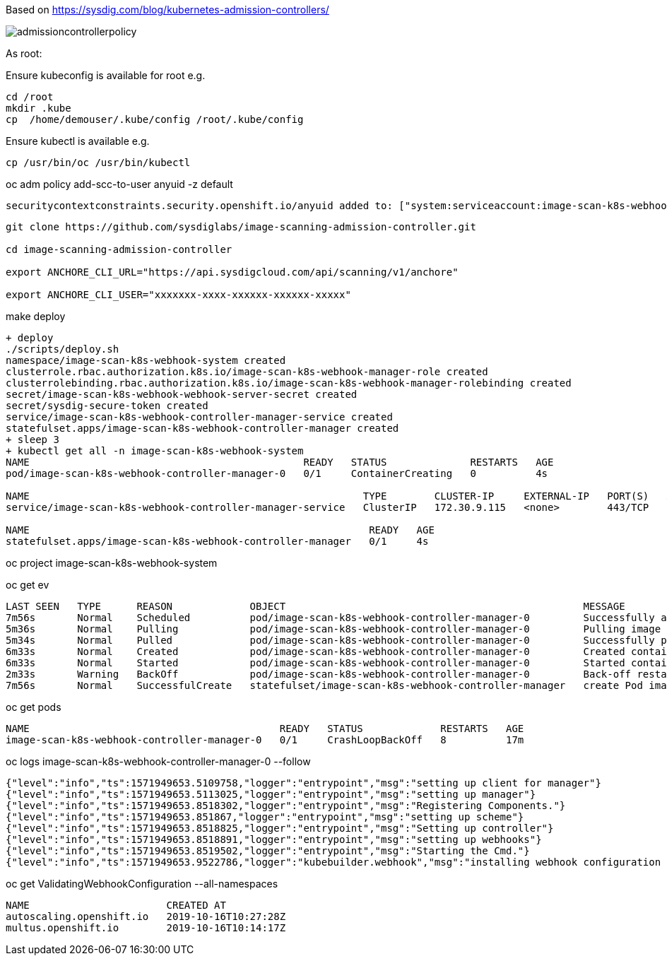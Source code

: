 Based on https://sysdig.com/blog/kubernetes-admission-controllers/



image:images/admissioncontrollerpolicy.png[title=Admission Controller Policy"]



As root:

Ensure kubeconfig is available for root e.g.

----
cd /root
mkdir .kube
cp  /home/demouser/.kube/config /root/.kube/config
----


Ensure kubectl is available e.g.

----
cp /usr/bin/oc /usr/bin/kubectl
----


oc adm policy add-scc-to-user anyuid -z default

----
securitycontextconstraints.security.openshift.io/anyuid added to: ["system:serviceaccount:image-scan-k8s-webhook-system:default"]
----


----
git clone https://github.com/sysdiglabs/image-scanning-admission-controller.git

cd image-scanning-admission-controller

export ANCHORE_CLI_URL="https://api.sysdigcloud.com/api/scanning/v1/anchore"

export ANCHORE_CLI_USER="xxxxxxx-xxxx-xxxxxx-xxxxxx-xxxxx"
----


make deploy

----
+ deploy
./scripts/deploy.sh
namespace/image-scan-k8s-webhook-system created
clusterrole.rbac.authorization.k8s.io/image-scan-k8s-webhook-manager-role created
clusterrolebinding.rbac.authorization.k8s.io/image-scan-k8s-webhook-manager-rolebinding created
secret/image-scan-k8s-webhook-webhook-server-secret created
secret/sysdig-secure-token created
service/image-scan-k8s-webhook-controller-manager-service created
statefulset.apps/image-scan-k8s-webhook-controller-manager created
+ sleep 3
+ kubectl get all -n image-scan-k8s-webhook-system
NAME                                              READY   STATUS              RESTARTS   AGE
pod/image-scan-k8s-webhook-controller-manager-0   0/1     ContainerCreating   0          4s

NAME                                                        TYPE        CLUSTER-IP     EXTERNAL-IP   PORT(S)   AGE
service/image-scan-k8s-webhook-controller-manager-service   ClusterIP   172.30.9.115   <none>        443/TCP   4s

NAME                                                         READY   AGE
statefulset.apps/image-scan-k8s-webhook-controller-manager   0/1     4s
----


oc project image-scan-k8s-webhook-system

oc get ev

----
LAST SEEN   TYPE      REASON             OBJECT                                                  MESSAGE
7m56s       Normal    Scheduled          pod/image-scan-k8s-webhook-controller-manager-0         Successfully assigned image-scan-k8s-webhook-system/image-scan-k8s-webhook-controller-manager-0 to crc-847lc-master-0
5m36s       Normal    Pulling            pod/image-scan-k8s-webhook-controller-manager-0         Pulling image "quay.io/sysdig/sysdig-image-scanning-trigger:latest"
5m34s       Normal    Pulled             pod/image-scan-k8s-webhook-controller-manager-0         Successfully pulled image "quay.io/sysdig/sysdig-image-scanning-trigger:latest"
6m33s       Normal    Created            pod/image-scan-k8s-webhook-controller-manager-0         Created container manager
6m33s       Normal    Started            pod/image-scan-k8s-webhook-controller-manager-0         Started container manager
2m33s       Warning   BackOff            pod/image-scan-k8s-webhook-controller-manager-0         Back-off restarting failed container
7m56s       Normal    SuccessfulCreate   statefulset/image-scan-k8s-webhook-controller-manager   create Pod image-scan-k8s-webhook-controller-manager-0 in StatefulSet image-scan-k8s-webhook-controller-manager successful
----


oc get pods

----
NAME                                          READY   STATUS             RESTARTS   AGE
image-scan-k8s-webhook-controller-manager-0   0/1     CrashLoopBackOff   8          17m
----


oc logs image-scan-k8s-webhook-controller-manager-0 --follow

----
{"level":"info","ts":1571949653.5109758,"logger":"entrypoint","msg":"setting up client for manager"}
{"level":"info","ts":1571949653.5113025,"logger":"entrypoint","msg":"setting up manager"}
{"level":"info","ts":1571949653.8518302,"logger":"entrypoint","msg":"Registering Components."}
{"level":"info","ts":1571949653.851867,"logger":"entrypoint","msg":"setting up scheme"}
{"level":"info","ts":1571949653.8518825,"logger":"entrypoint","msg":"Setting up controller"}
{"level":"info","ts":1571949653.8518891,"logger":"entrypoint","msg":"setting up webhooks"}
{"level":"info","ts":1571949653.8519502,"logger":"entrypoint","msg":"Starting the Cmd."}
{"level":"info","ts":1571949653.9522786,"logger":"kubebuilder.webhook","msg":"installing webhook configuration in cluster"}
----


oc get  ValidatingWebhookConfiguration --all-namespaces

----
NAME                       CREATED AT
autoscaling.openshift.io   2019-10-16T10:27:28Z
multus.openshift.io        2019-10-16T10:14:17Z
----

